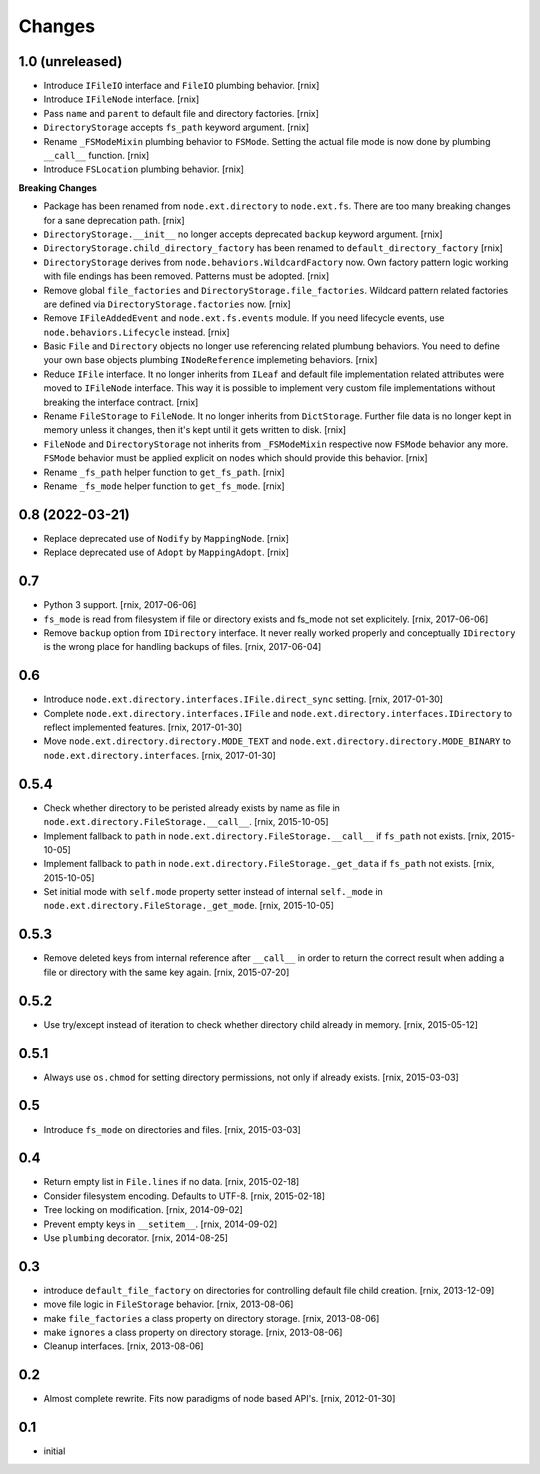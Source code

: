 Changes
=======

1.0 (unreleased)
----------------

- Introduce ``IFileIO`` interface and ``FileIO`` plumbing behavior.
  [rnix]

- Introduce ``IFileNode`` interface.
  [rnix]

- Pass ``name`` and ``parent`` to default file and directory factories.
  [rnix]

- ``DirectoryStorage`` accepts ``fs_path`` keyword argument.
  [rnix]

- Rename ``_FSModeMixin`` plumbing behavior to ``FSMode``. Setting the actual
  file mode is now done by plumbing ``__call__`` function.
  [rnix]

- Introduce ``FSLocation`` plumbing behavior.
  [rnix]

**Breaking Changes**

- Package has been renamed from ``node.ext.directory`` to ``node.ext.fs``.
  There are too many breaking changes for a sane deprecation path.
  [rnix]

- ``DirectoryStorage.__init__`` no longer accepts deprecated ``backup`` keyword
  argument.
  [rnix]

- ``DirectoryStorage.child_directory_factory`` has been renamed to
  ``default_directory_factory``
  [rnix]

- ``DirectoryStorage`` derives from ``node.behaviors.WildcardFactory`` now.
  Own factory pattern logic working with file endings has been removed.
  Patterns must be adopted.
  [rnix]

- Remove global ``file_factories`` and ``DirectoryStorage.file_factories``.
  Wildcard pattern related factories are defined via
  ``DirectoryStorage.factories`` now.
  [rnix]

- Remove ``IFileAddedEvent`` and ``node.ext.fs.events`` module. If you need
  lifecycle events, use ``node.behaviors.Lifecycle`` instead.
  [rnix]

- Basic ``File`` and ``Directory`` objects no longer use referencing related
  plumbung behaviors. You need to define your own base objects plumbing
  ``INodeReference`` implemeting behaviors.
  [rnix]

- Reduce ``IFile`` interface. It no longer inherits from ``ILeaf`` and default
  file implementation related attributes were moved to ``IFileNode`` interface.
  This way it is possible to implement very custom file implementations without
  breaking the interface contract.
  [rnix]

- Rename ``FileStorage`` to ``FileNode``. It no longer inherits from
  ``DictStorage``. Further file data is no longer kept in memory unless it
  changes, then it's kept until it gets written to disk.
  [rnix]

- ``FileNode`` and ``DirectoryStorage`` not inherits from
  ``_FSModeMixin`` respective now ``FSMode`` behavior any more. ``FSMode``
  behavior must be applied explicit on nodes which should provide this
  behavior.
  [rnix]

- Rename ``_fs_path`` helper function to ``get_fs_path``.
  [rnix]

- Rename ``_fs_mode`` helper function to ``get_fs_mode``.
  [rnix]


0.8 (2022-03-21)
----------------

- Replace deprecated use of ``Nodify`` by ``MappingNode``.
  [rnix]

- Replace deprecated use of ``Adopt`` by ``MappingAdopt``.
  [rnix]


0.7
---

- Python 3 support.
  [rnix, 2017-06-06]

- ``fs_mode`` is read from filesystem if file or directory exists and
  fs_mode not set explicitely.
  [rnix, 2017-06-06]

- Remove ``backup`` option from ``IDirectory`` interface. It never really
  worked properly and conceptually ``IDirectory`` is the wrong place for
  handling backups of files.
  [rnix, 2017-06-04]


0.6
---

- Introduce ``node.ext.directory.interfaces.IFile.direct_sync`` setting.
  [rnix, 2017-01-30]

- Complete ``node.ext.directory.interfaces.IFile`` and
  ``node.ext.directory.interfaces.IDirectory`` to reflect implemented features.
  [rnix, 2017-01-30]

- Move ``node.ext.directory.directory.MODE_TEXT`` and
  ``node.ext.directory.directory.MODE_BINARY`` to
  ``node.ext.directory.interfaces``.
  [rnix, 2017-01-30]


0.5.4
-----

- Check whether directory to be peristed already exists by name as file in
  ``node.ext.directory.FileStorage.__call__``.
  [rnix, 2015-10-05]

- Implement fallback to ``path`` in
  ``node.ext.directory.FileStorage.__call__`` if ``fs_path`` not exists.
  [rnix, 2015-10-05]

- Implement fallback to ``path`` in
  ``node.ext.directory.FileStorage._get_data`` if ``fs_path`` not exists.
  [rnix, 2015-10-05]

- Set initial mode with ``self.mode`` property setter instead of internal
  ``self._mode`` in ``node.ext.directory.FileStorage._get_mode``.
  [rnix, 2015-10-05]


0.5.3
-----

- Remove deleted keys from internal reference after ``__call__`` in order
  to return the correct result when adding a file or directory with the same
  key again.
  [rnix, 2015-07-20]


0.5.2
-----

- Use try/except instead of iteration to check whether directory child already
  in memory.
  [rnix, 2015-05-12]


0.5.1
-----

- Always use ``os.chmod`` for setting directory permissions, not only if
  already exists.
  [rnix, 2015-03-03]


0.5
---

- Introduce ``fs_mode`` on directories and files.
  [rnix, 2015-03-03]


0.4
---

- Return empty list in ``File.lines`` if no data.
  [rnix, 2015-02-18]

- Consider filesystem encoding. Defaults to UTF-8.
  [rnix, 2015-02-18]

- Tree locking on modification.
  [rnix, 2014-09-02]

- Prevent empty keys in ``__setitem__``.
  [rnix, 2014-09-02]

- Use ``plumbing`` decorator.
  [rnix, 2014-08-25]


0.3
---

- introduce ``default_file_factory`` on directories for controlling default
  file child creation.
  [rnix, 2013-12-09]

- move file logic in ``FileStorage`` behavior.
  [rnix, 2013-08-06]

- make ``file_factories`` a class property on directory storage.
  [rnix, 2013-08-06]

- make ``ignores`` a class property on directory storage.
  [rnix, 2013-08-06]

- Cleanup interfaces.
  [rnix, 2013-08-06]


0.2
---

- Almost complete rewrite. Fits now paradigms of node based API's.
  [rnix, 2012-01-30]


0.1
---

- initial

